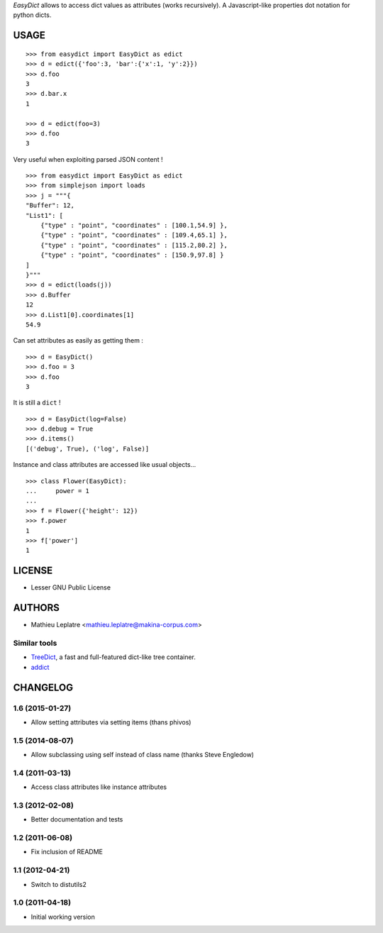 *EasyDict* allows to access dict values as attributes (works recursively). 
A Javascript-like properties dot notation for python dicts.

=====
USAGE
=====

::

    >>> from easydict import EasyDict as edict
    >>> d = edict({'foo':3, 'bar':{'x':1, 'y':2}})
    >>> d.foo
    3
    >>> d.bar.x
    1

    >>> d = edict(foo=3)
    >>> d.foo
    3


Very useful when exploiting parsed JSON content ! 

::

    >>> from easydict import EasyDict as edict
    >>> from simplejson import loads
    >>> j = """{
    "Buffer": 12,
    "List1": [
        {"type" : "point", "coordinates" : [100.1,54.9] },
        {"type" : "point", "coordinates" : [109.4,65.1] },
        {"type" : "point", "coordinates" : [115.2,80.2] },
        {"type" : "point", "coordinates" : [150.9,97.8] }
    ]
    }"""
    >>> d = edict(loads(j))
    >>> d.Buffer
    12
    >>> d.List1[0].coordinates[1]
    54.9

Can set attributes as easily as getting them :

::

    >>> d = EasyDict()
    >>> d.foo = 3
    >>> d.foo
    3

It is still a ``dict`` !

::

    >>> d = EasyDict(log=False)
    >>> d.debug = True
    >>> d.items()
    [('debug', True), ('log', False)]

Instance and class attributes are accessed like usual objects...

::

    >>> class Flower(EasyDict):
    ...     power = 1
    ...
    >>> f = Flower({'height': 12})
    >>> f.power
    1
    >>> f['power']
    1

=======
LICENSE
=======

* Lesser GNU Public License

=======
AUTHORS
=======

* Mathieu Leplatre <mathieu.leplatre@makina-corpus.com>

|makinacom|_

.. |makinacom| image:: http://depot.makina-corpus.org/public/logo.gif
.. _makinacom:  http://www.makina-corpus.com

Similar tools
=============

* `TreeDict <http://pypi.python.org/pypi/treedict>`_, a fast and full-featured dict-like tree container.
* `addict <https://github.com/mewwts/addict>`_


=========
CHANGELOG
=========

1.6 (2015-01-27)
================

* Allow setting attributes via setting items (thans phivos)

1.5 (2014-08-07)
================

* Allow subclassing using self instead of class name (thanks Steve Engledow)

1.4 (2011-03-13)
================

* Access class attributes like instance attributes

1.3 (2012-02-08)
================

* Better documentation and tests

1.2 (2011-06-08)
================

* Fix inclusion of README

1.1 (2012-04-21)
================

* Switch to distutils2

1.0 (2011-04-18)
================

* Initial working version


